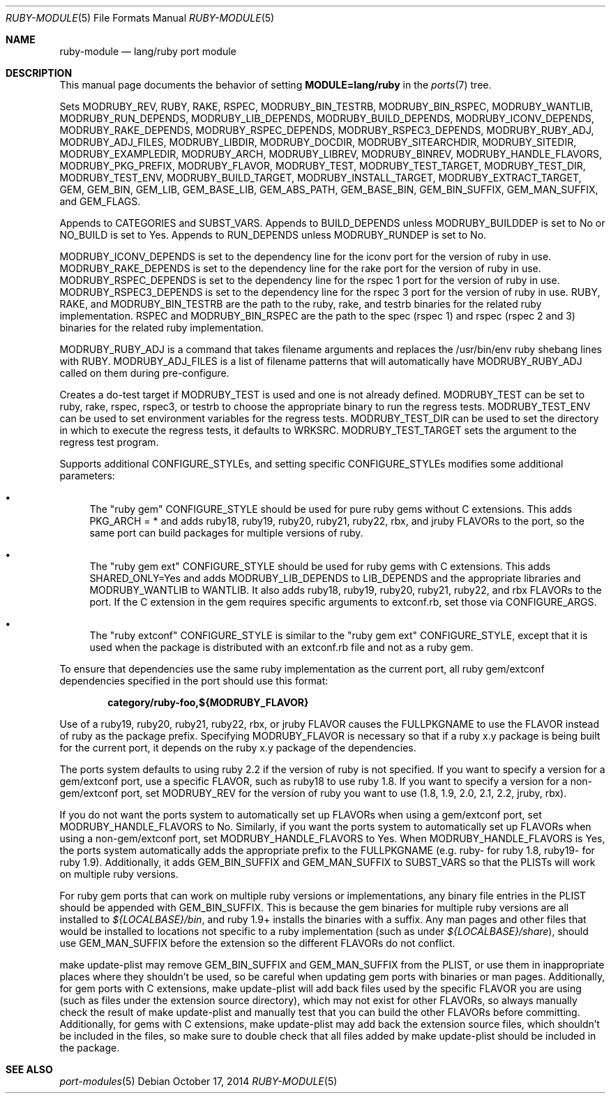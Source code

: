 .\"	$OpenBSD: ruby-module.5,v 1.14 2014/10/17 17:09:50 jasper Exp $
.\"
.\" Copyright (c) 2008 Marc Espie, Jeremy Evans
.\"
.\" All rights reserved.
.\"
.\" Redistribution and use in source and binary forms, with or without
.\" modification, are permitted provided that the following conditions
.\" are met:
.\" 1. Redistributions of source code must retain the above copyright
.\"    notice, this list of conditions and the following disclaimer.
.\" 2. Redistributions in binary form must reproduce the above copyright
.\"    notice, this list of conditions and the following disclaimer in the
.\"    documentation and/or other materials provided with the distribution.
.\"
.\" THIS SOFTWARE IS PROVIDED BY THE DEVELOPERS ``AS IS'' AND ANY EXPRESS OR
.\" IMPLIED WARRANTIES, INCLUDING, BUT NOT LIMITED TO, THE IMPLIED WARRANTIES
.\" OF MERCHANTABILITY AND FITNESS FOR A PARTICULAR PURPOSE ARE DISCLAIMED.
.\" IN NO EVENT SHALL THE DEVELOPERS BE LIABLE FOR ANY DIRECT, INDIRECT,
.\" INCIDENTAL, SPECIAL, EXEMPLARY, OR CONSEQUENTIAL DAMAGES (INCLUDING, BUT
.\" NOT LIMITED TO, PROCUREMENT OF SUBSTITUTE GOODS OR SERVICES; LOSS OF USE,
.\" DATA, OR PROFITS; OR BUSINESS INTERRUPTION) HOWEVER CAUSED AND ON ANY
.\" THEORY OF LIABILITY, WHETHER IN CONTRACT, STRICT LIABILITY, OR TORT
.\" (INCLUDING NEGLIGENCE OR OTHERWISE) ARISING IN ANY WAY OUT OF THE USE OF
.\" THIS SOFTWARE, EVEN IF ADVISED OF THE POSSIBILITY OF SUCH DAMAGE.
.\"
.Dd $Mdocdate: October 17 2014 $
.Dt RUBY-MODULE 5
.Os
.Sh NAME
.Nm ruby-module
.Nd lang/ruby port module
.Sh DESCRIPTION
This manual page documents the behavior of setting
.Li MODULE=lang/ruby
in the
.Xr ports 7
tree.
.Pp
Sets
.Ev MODRUBY_REV ,
.Ev RUBY ,
.Ev RAKE ,
.Ev RSPEC ,
.Ev MODRUBY_BIN_TESTRB ,
.Ev MODRUBY_BIN_RSPEC ,
.Ev MODRUBY_WANTLIB ,
.Ev MODRUBY_RUN_DEPENDS ,
.Ev MODRUBY_LIB_DEPENDS ,
.Ev MODRUBY_BUILD_DEPENDS ,
.Ev MODRUBY_ICONV_DEPENDS ,
.Ev MODRUBY_RAKE_DEPENDS ,
.Ev MODRUBY_RSPEC_DEPENDS ,
.Ev MODRUBY_RSPEC3_DEPENDS ,
.Ev MODRUBY_RUBY_ADJ ,
.Ev MODRUBY_ADJ_FILES ,
.Ev MODRUBY_LIBDIR ,
.Ev MODRUBY_DOCDIR ,
.Ev MODRUBY_SITEARCHDIR ,
.Ev MODRUBY_SITEDIR ,
.Ev MODRUBY_EXAMPLEDIR ,
.Ev MODRUBY_ARCH ,
.Ev MODRUBY_LIBREV ,
.Ev MODRUBY_BINREV ,
.Ev MODRUBY_HANDLE_FLAVORS ,
.Ev MODRUBY_PKG_PREFIX ,
.Ev MODRUBY_FLAVOR ,
.Ev MODRUBY_TEST ,
.Ev MODRUBY_TEST_TARGET ,
.Ev MODRUBY_TEST_DIR ,
.Ev MODRUBY_TEST_ENV ,
.Ev MODRUBY_BUILD_TARGET ,
.Ev MODRUBY_INSTALL_TARGET ,
.Ev MODRUBY_EXTRACT_TARGET ,
.Ev GEM ,
.Ev GEM_BIN ,
.Ev GEM_LIB ,
.Ev GEM_BASE_LIB ,
.Ev GEM_ABS_PATH ,
.Ev GEM_BASE_BIN ,
.Ev GEM_BIN_SUFFIX ,
.Ev GEM_MAN_SUFFIX ,
and
.Ev GEM_FLAGS .
.Pp
Appends to
.Ev CATEGORIES
and
.Ev SUBST_VARS .
Appends to
.Ev BUILD_DEPENDS
unless
.Ev MODRUBY_BUILDDEP
is set to No or
.Ev NO_BUILD
is set to Yes.
Appends to
.Ev RUN_DEPENDS
unless
.Ev MODRUBY_RUNDEP
is set to No.
.Pp
.Ev MODRUBY_ICONV_DEPENDS
is set to the dependency line for the iconv port for the version of ruby in
use.
.Ev MODRUBY_RAKE_DEPENDS
is set to the dependency line for the rake port for the version of ruby in
use.
.Ev MODRUBY_RSPEC_DEPENDS
is set to the dependency line for the rspec 1 port for the version of ruby in
use.
.Ev MODRUBY_RSPEC3_DEPENDS
is set to the dependency line for the rspec 3 port for the version of ruby in
use.
.Ev RUBY ,
.Ev RAKE ,
and
.Ev MODRUBY_BIN_TESTRB
are the path to the ruby, rake, and
testrb binaries for the related ruby implementation.
.Ev RSPEC
and
.Ev MODRUBY_BIN_RSPEC
are the path to the spec (rspec 1) and
rspec (rspec 2 and 3) binaries for the related ruby implementation.
.Pp
.Ev MODRUBY_RUBY_ADJ
is a command that takes filename arguments and replaces
the /usr/bin/env ruby shebang lines with
.Ev RUBY .
.Ev MODRUBY_ADJ_FILES
is a list of filename patterns that will automatically have
.Ev MODRUBY_RUBY_ADJ
called on them during pre-configure.
.Pp
Creates a do-test target if
.Ev MODRUBY_TEST
is used and one is not already defined.
.Ev MODRUBY_TEST
can be set to ruby, rake, rspec, rspec3, or testrb to
choose the appropriate binary to run the regress tests.
.Ev MODRUBY_TEST_ENV
can be used to set environment variables for the regress tests.
.Ev MODRUBY_TEST_DIR
can be used to set the directory in which to execute
the regress tests, it defaults to
.Ev WRKSRC .
.Ev MODRUBY_TEST_TARGET
sets the argument to the regress test program.
.Pp
Supports additional
.Ev CONFIGURE_STYLE Ns s ,
and setting specific
.Ev CONFIGURE_STYLE Ns s
modifies some additional parameters:
.Bl -bullet
.It
The "ruby gem"
.Ev CONFIGURE_STYLE
should be used for pure ruby gems without C extensions.
This adds
.Ev PKG_ARCH
= * and adds ruby18, ruby19, ruby20, ruby21, ruby22, rbx, and jruby
.Ev FLAVOR Ns s
to the port, so the same port can build packages for multiple versions of ruby.
.It
The "ruby gem ext"
.Ev CONFIGURE_STYLE
should be used for ruby gems with C extensions.
This adds
.Ev SHARED_ONLY Ns =Yes
and adds
.Ev MODRUBY_LIB_DEPENDS
to
.Ev LIB_DEPENDS
and
the appropriate libraries and
.Ev MODRUBY_WANTLIB
to
.Ev WANTLIB .
It also adds ruby18, ruby19, ruby20, ruby21, ruby22, and rbx
.Ev FLAVOR Ns s
to the port.
If the C extension in the gem requires specific arguments to extconf.rb, set those
via
.Ev CONFIGURE_ARGS .
.It
The "ruby extconf"
.Ev CONFIGURE_STYLE
is similar to the "ruby gem ext"
.Ev CONFIGURE_STYLE ,
except that it is used when the package is distributed with an extconf.rb file
and not as a ruby gem.
.El
.Pp
To ensure that dependencies use the same ruby implementation as the
current port, all ruby gem/extconf dependencies specified in the port
should use this format:
.Pp
.Dl category/ruby-foo,${MODRUBY_FLAVOR}
.Pp
Use of a ruby19, ruby20, ruby21, ruby22, rbx, or jruby
.Ev FLAVOR
causes the
.Ev FULLPKGNAME
to use the
.Ev FLAVOR
instead of ruby as the package prefix.
Specifying
.Ev MODRUBY_FLAVOR
is necessary so that if a ruby x.y package is being built for the current
port, it depends on the ruby x.y package of the
dependencies.
.Pp
The ports system defaults to using ruby 2.2 if the version of ruby is not
specified.
If you want to specify a version for a gem/extconf port, use a specific
.Ev FLAVOR ,
such as ruby18 to use ruby 1.8.
If you want to specify a version for a non-gem/extconf port, set
.Ev MODRUBY_REV
for the version of ruby you want to use (1.8, 1.9, 2.0, 2.1, 2.2, jruby, rbx).
.Pp
If you do not want the ports system to automatically set up
.Ev FLAVOR Ns s
when using a gem/extconf port, set
.Ev MODRUBY_HANDLE_FLAVORS
to No.
Similarly, if you want the ports system to automatically set up
.Ev FLAVOR Ns s
when using a non-gem/extconf port, set
.Ev MODRUBY_HANDLE_FLAVORS
to Yes.
When
.Ev MODRUBY_HANDLE_FLAVORS
is Yes, the ports system automatically adds the appropriate prefix to the
.Ev FULLPKGNAME
(e.g. ruby- for ruby 1.8, ruby19- for ruby 1.9).
Additionally, it adds
.Ev GEM_BIN_SUFFIX
and
.Ev GEM_MAN_SUFFIX
to
.Ev SUBST_VARS
so that the PLISTs will work on multiple ruby versions.
.Pp
For ruby gem ports that can work on multiple ruby versions or implementations,
any binary file entries in the PLIST should be appended with
.Ev GEM_BIN_SUFFIX .
This is because the gem binaries for multiple ruby versions are all
installed to
.Pa ${LOCALBASE}/bin ,
and ruby 1.9+ installs the binaries with a suffix.
Any man pages and other files that would be installed to locations not
specific to a ruby implementation (such as under
.Pa ${LOCALBASE}/share ) ,
should use
.Ev GEM_MAN_SUFFIX
before the extension so the different
.Ev FLAVOR Ns s
do not conflict.
.Pp
make update-plist may remove
.Ev GEM_BIN_SUFFIX
and
.Ev GEM_MAN_SUFFIX
from the PLIST, or use them in inappropriate places where they shouldn't be
used, so be careful when updating gem ports with binaries or man pages.
Additionally, for gem ports with C extensions, make update-plist will add back
files used by the specific
.Ev FLAVOR
you are using (such as files under the extension source directory), which may
not exist for other
.Ev FLAVOR Ns s ,
so always manually check the result of make update-plist and manually test that
you can build the other
.Ev FLAVOR Ns s
before committing.
Additionally, for gems with C extensions, make update-plist may add back the
extension source files, which shouldn't be included in the files, so make sure
to double check that all files added by make update-plist should be included
in the package.
.Sh SEE ALSO
.Xr port-modules 5
